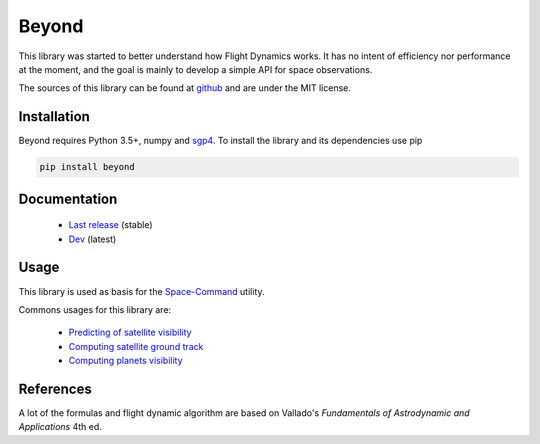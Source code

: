 Beyond
======

.. image:: http://readthedocs.org/projects/beyond/badge/?version=latest
    :alt: Documentation Status
    :target: http://beyond.readthedocs.io/en/latest/?badge=latest

.. image:: https://travis-ci.org/galactics/beyond.svg?branch=master
    :alt: Tests
    :target: https://travis-ci.org/galactics/beyond

.. image:: https://coveralls.io/repos/github/galactics/beyond/badge.svg?branch=master
    :alt: Coverage Status
    :target: https://coveralls.io/github/galactics/beyond?branch=master

.. image:: https://img.shields.io/pypi/v/beyond.svg
    :alt: PyPi version
    :target: https://pypi.python.org/pypi/beyond

.. image:: https://img.shields.io/pypi/pyversions/beyond.svg
    :alt: Python versions
    :target: https://pypi.python.org/pypi/beyond

This library was started to better understand how Flight Dynamics works. It
has no intent of efficiency nor performance at the moment, and the goal is
mainly to develop a simple API for space observations.

The sources of this library can be found at `github <https://github.com/galactics/beyond>`__ and
are under the MIT license.

Installation
------------

Beyond requires Python 3.5+, numpy and `sgp4 <https://github.com/brandon-rhodes/python-sgp4>`__.
To install the library and its dependencies use pip

.. code-block:: shell

    pip install beyond

Documentation
-------------

  * `Last release <http://beyond.readthedocs.io/en/stable/>`__ (stable)
  * `Dev <http://beyond.readthedocs.io/en/latest/>`__ (latest)

Usage
-----

This library is used as basis for the `Space-Command <https://github.com/galactics/space-command>`__ utility.

Commons usages for this library are:

  * `Predicting of satellite visibility <http://beyond.readthedocs.io/en/stable//examples.html#station-pointings>`__
  * `Computing satellite ground track <http://beyond.readthedocs.io/en/stable//examples.html#ground-track>`__
  * `Computing planets visibility <http://beyond.readthedocs.io/en/stable//examples.html#jupiter-and-its-moons>`__

References
----------

A lot of the formulas and flight dynamic algorithm are based on Vallado's
*Fundamentals of Astrodynamic and Applications* 4th ed.
